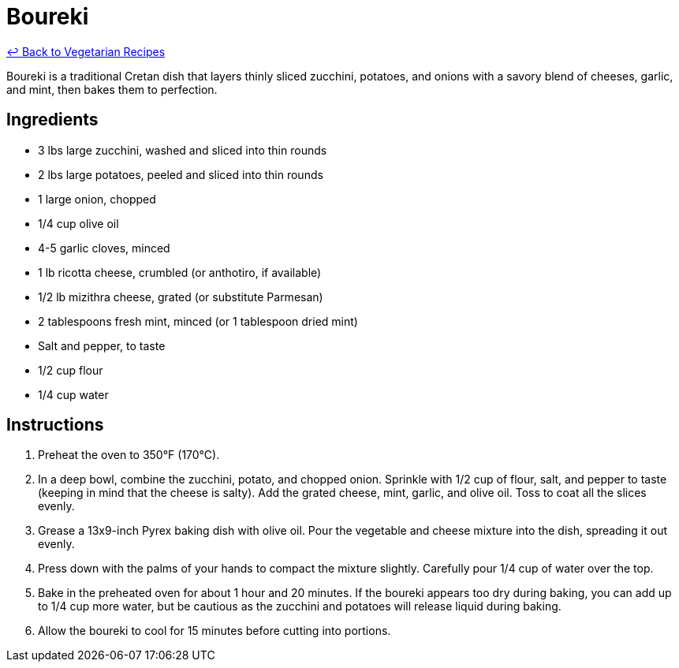 = Boureki

link:./README.md[&larrhk; Back to Vegetarian Recipes]

Boureki is a traditional Cretan dish that layers thinly sliced zucchini, potatoes, and onions with a savory blend of cheeses, garlic, and mint, then bakes them to perfection. 

== Ingredients
* 3 lbs large zucchini, washed and sliced into thin rounds
* 2 lbs large potatoes, peeled and sliced into thin rounds
* 1 large onion, chopped
* 1/4 cup olive oil
* 4-5 garlic cloves, minced
* 1 lb ricotta cheese, crumbled (or anthotiro, if available)
* 1/2 lb mizithra cheese, grated (or substitute Parmesan)
* 2 tablespoons fresh mint, minced (or 1 tablespoon dried mint)
* Salt and pepper, to taste
* 1/2 cup flour
* 1/4 cup water

== Instructions
. Preheat the oven to 350°F (170°C).
. In a deep bowl, combine the zucchini, potato, and chopped onion. Sprinkle with 1/2 cup of flour, salt, and pepper to taste (keeping in mind that the cheese is salty). Add the grated cheese, mint, garlic, and olive oil. Toss to coat all the slices evenly.
. Grease a 13x9-inch Pyrex baking dish with olive oil. Pour the vegetable and cheese mixture into the dish, spreading it out evenly.
. Press down with the palms of your hands to compact the mixture slightly. Carefully pour 1/4 cup of water over the top.
. Bake in the preheated oven for about 1 hour and 20 minutes. If the boureki appears too dry during baking, you can add up to 1/4 cup more water, but be cautious as the zucchini and potatoes will release liquid during baking.
. Allow the boureki to cool for 15 minutes before cutting into portions.
